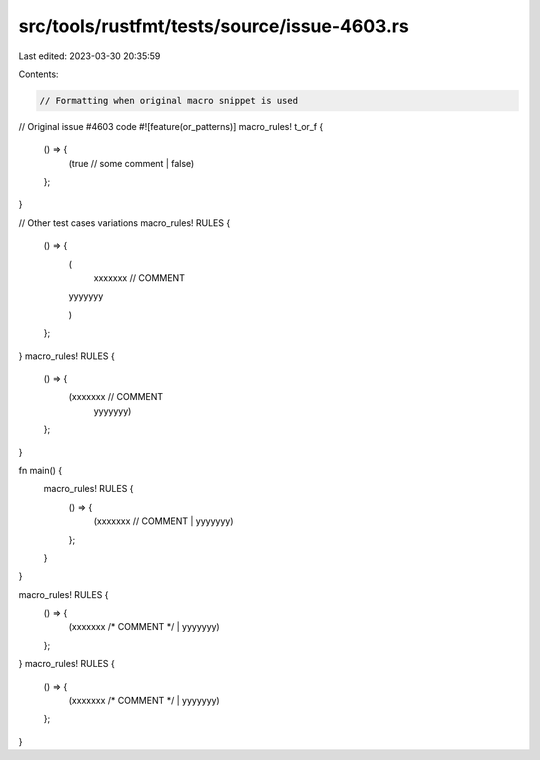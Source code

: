 src/tools/rustfmt/tests/source/issue-4603.rs
============================================

Last edited: 2023-03-30 20:35:59

Contents:

.. code-block:: rs

    // Formatting when original macro snippet is used

// Original issue #4603 code
#![feature(or_patterns)]
macro_rules! t_or_f {
    () => {
        (true // some comment
        | false)
    };
}

// Other test cases variations
macro_rules! RULES {
    () => {
        (
		xxxxxxx // COMMENT
        | yyyyyyy
        )
    };
}
macro_rules! RULES {
    () => {
        (xxxxxxx // COMMENT
            | yyyyyyy)
    };
}

fn main() {
	macro_rules! RULES {
		() => {
			(xxxxxxx // COMMENT
			| yyyyyyy)
		};
	}
}

macro_rules! RULES {
    () => {
        (xxxxxxx /* COMMENT */ | yyyyyyy)
    };
}
macro_rules! RULES {
    () => {
        (xxxxxxx /* COMMENT */
        | yyyyyyy)
    };
}


